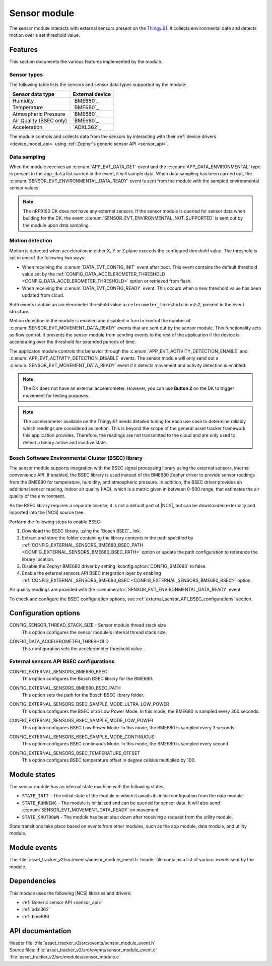 .. _asset_tracker_v2_sensor_module:

Sensor module
#############

The sensor module interacts with external sensors present on the `Thingy:91 <Thingy:91 product page>`_.
It collects environmental data and detects motion over a set threshold value.

Features
********

This section documents the various features implemented by the module.

Sensor types
============

The following table lists the sensors and sensor data types supported by the module:

+-------------------------+-----------------+
| Sensor data type        | External device |
+=========================+=================+
| Humidity                | `BME680`_       |
+-------------------------+-----------------+
| Temperature             | `BME680`_       |
+-------------------------+-----------------+
| Atmospheric Pressure    | `BME680`_       |
+-------------------------+-----------------+
| Air Quality (BSEC only) | `BME680`_       |
+-------------------------+-----------------+
| Acceleration            | `ADXL362`_      |
+-------------------------+-----------------+

The module controls and collects data from the sensors by interacting with their :ref:`device drivers <device_model_api>` using :ref:`Zephyr's generic sensor API <sensor_api>`.

Data sampling
=============

When the module receives an :c:enum:`APP_EVT_DATA_GET` event and the :c:enum:`APP_DATA_ENVIRONMENTAL` type is present in the ``app_data`` list carried in the event, it will sample data.
When data sampling has been carried out, the :c:enum:`SENSOR_EVT_ENVIRONMENTAL_DATA_READY` event is sent from the module with the sampled environmental sensor values.

.. note::
   The nRF9160 DK does not have any external sensors.
   If the sensor module is queried for sensor data when building for the DK, the event :c:enum:`SENSOR_EVT_ENVIRONMENTAL_NOT_SUPPORTED` is sent out by the module
   upon data sampling.

Motion detection
================

Motion is detected when acceleration in either X, Y or Z plane exceeds the configured threshold value.
The threshold is set in one of the following two ways:

* When receiving the :c:enum:`DATA_EVT_CONFIG_INIT` event after boot.
  This event contains the default threshold value set by the :ref:`CONFIG_DATA_ACCELEROMETER_THRESHOLD <CONFIG_DATA_ACCELEROMETER_THRESHOLD>` option or retrieved from flash.
* When receiving the :c:enum:`DATA_EVT_CONFIG_READY` event.
  This occurs when a new threshold value has been updated from cloud.

Both events contain an accelerometer threshold value ``accelerometer_threshold`` in m/s2, present in the event structure.

Motion detection in the module is enabled and disabled in turn to control the number of :c:enum:`SENSOR_EVT_MOVEMENT_DATA_READY` events that are sent out by the sensor module.
This functionality acts as flow control.
It prevents the sensor module from sending events to the rest of the application if the device is accelerating over the threshold for extended periods of time.

The applicaton module controls this behavior through the :c:enum:`APP_EVT_ACTIVITY_DETECTION_ENABLE` and :c:enum:`APP_EVT_ACTIVITY_DETECTION_DISABLE` events.
The sensor module will only send out a :c:enum:`SENSOR_EVT_MOVEMENT_DATA_READY` event if it detects movement and activity detection is enabled.

.. note::
   The DK does not have an external accelerometer.
   However, you can use **Button 2** on the DK to trigger movement for testing purposes.

.. note::
   The accelerometer available on the Thingy:91 needs detailed tuning for each use case to determine reliably which readings are considered as motion.
   This is beyond the scope of the general asset tracker framework this application provides.
   Therefore, the readings are not transmitted to the cloud and are only used to detect a binary active and inactive state.

.. _bosch_software_environmental_cluster_library:

Bosch Software Environmental Cluster (BSEC) library
===================================================

The sensor module supports integration with the BSEC signal processing library using the external sensors, internal convenience API.
If enabled, the BSEC library is used instead of the BME680 Zephyr driver to provide sensor readings from the BME680 for temperature, humidity, and atmospheric pressure.
In addition, the BSEC driver provides an additional sensor reading, indoor air quality (IAQ), which is a metric given in between 0-500 range, that estimates the air quality of the environment.

As the BSEC library requires a separate license, it is not a default part of |NCS|, but can be downloaded externally and imported into the |NCS| source tree.

Perform the following steps to enable BSEC:

1. Download the BSEC library, using the `Bosch BSEC`_ link.
#. Extract and store the folder containing the library contents in the path specified by :ref:`CONFIG_EXTERNAL_SENSORS_BME680_BSEC_PATH <CONFIG_EXTERNAL_SENSORS_BME680_BSEC_PATH>` option or update the path configuration to reference the library location.
#. Disable the Zephyr BME680 driver by setting :kconfig:option:`CONFIG_BME680` to false.
#. Enable the external sensors API BSEC integration layer by enabling :ref:`CONFIG_EXTERNAL_SENSORS_BME680_BSEC <CONFIG_EXTERNAL_SENSORS_BME680_BSEC>` option.

Air quality readings are provided with the :c:enumerator:`SENSOR_EVT_ENVIRONMENTAL_DATA_READY` event.

To check and configure the BSEC configuration options, see :ref:`external_sensor_API_BSEC_configurations` section.

Configuration options
*********************

.. _CONFIG_SENSOR_THREAD_STACK_SIZE:

CONFIG_SENSOR_THREAD_STACK_SIZE - Sensor module thread stack size
   This option configures the sensor module's internal thread stack size.

.. _CONFIG_DATA_ACCELEROMETER_THRESHOLD:

CONFIG_DATA_ACCELEROMETER_THRESHOLD
   This configuration sets the accelerometer threshold value.

.. _external_sensor_API_BSEC_configurations:

External sensors API BSEC configurations
========================================

.. _CONFIG_EXTERNAL_SENSORS_BME680_BSEC:

CONFIG_EXTERNAL_SENSORS_BME680_BSEC
   This option configures the Bosch BSEC library for the BME680.

.. _CONFIG_EXTERNAL_SENSORS_BME680_BSEC_PATH:

CONFIG_EXTERNAL_SENSORS_BME680_BSEC_PATH
   This option sets the path for the Bosch BSEC library folder.

.. _CONFIG_EXTERNAL_SENSORS_BSEC_SAMPLE_MODE_ULTRA_LOW_POWER:

CONFIG_EXTERNAL_SENSORS_BSEC_SAMPLE_MODE_ULTRA_LOW_POWER
   This option configures the BSEC ultra Low Power Mode. In this mode, the BME680 is sampled every 300 seconds.

.. _CONFIG_EXTERNAL_SENSORS_BSEC_SAMPLE_MODE_LOW_POWER:

CONFIG_EXTERNAL_SENSORS_BSEC_SAMPLE_MODE_LOW_POWER
   This option configures BSEC Low Power Mode. In this mode, the BME680 is sampled every 3 seconds.

.. _CONFIG_EXTERNAL_SENSORS_BSEC_SAMPLE_MODE_CONTINUOUS:

CONFIG_EXTERNAL_SENSORS_BSEC_SAMPLE_MODE_CONTINUOUS
  This option configures BSEC continuous Mode. In this mode, the BME680 is sampled every second.

.. _CONFIG_EXTERNAL_SENSORS_BSEC_TEMPERATURE_OFFSET:

CONFIG_EXTERNAL_SENSORS_BSEC_TEMPERATURE_OFFSET
   This option configures BSEC temperature offset in degree celsius multiplied by 100.

Module states
*************

The sensor module has an internal state machine with the following states:

* ``STATE_INIT`` - The initial state of the module in which it awaits its initial configuation from the data module.
* ``STATE_RUNNING`` - The module is initialized and can be queried for sensor data. It will also send :c:enum:`SENSOR_EVT_MOVEMENT_DATA_READY` on movement.
* ``STATE_SHUTDOWN`` - The module has been shut down after receiving a request from the utility module.

State transitions take place based on events from other modules, such as the app module, data module, and utility module.

Module events
*************

The :file:`asset_tracker_v2/src/events/sensor_module_event.h` header file contains a list of various events sent by the module.

Dependencies
************

This module uses the following |NCS| libraries and drivers:

* :ref:`Generic sensor API <sensor_api>`
* :ref:`adxl362`
* :ref:`bme680`

API documentation
*****************

| Header file: :file:`asset_tracker_v2/src/events/sensor_module_event.h`
| Source files: :file:`asset_tracker_v2/src/events/sensor_module_event.c`
                :file:`asset_tracker_v2/src/modules/sensor_module.c`

.. doxygengroup:: sensor_module_event
   :project: nrf
   :members:
